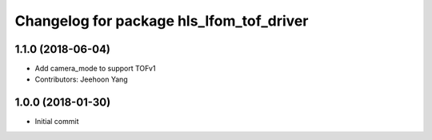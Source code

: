 ^^^^^^^^^^^^^^^^^^^^^^^^^^^^^^^^^^^^^^^^^
Changelog for package hls_lfom_tof_driver
^^^^^^^^^^^^^^^^^^^^^^^^^^^^^^^^^^^^^^^^^

1.1.0 (2018-06-04)
-----------
* Add camera_mode to support TOFv1
* Contributors: Jeehoon Yang 

1.0.0 (2018-01-30)
-----------
* Initial commit
